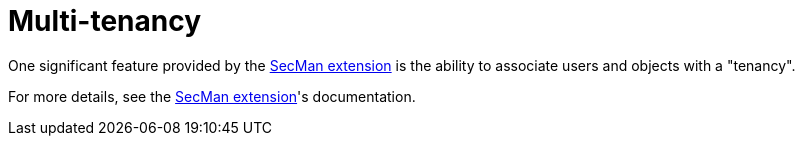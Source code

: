 [[multi-tenancy]]
= Multi-tenancy
:Notice: Licensed to the Apache Software Foundation (ASF) under one or more contributor license agreements. See the NOTICE file distributed with this work for additional information regarding copyright ownership. The ASF licenses this file to you under the Apache License, Version 2.0 (the "License"); you may not use this file except in compliance with the License. You may obtain a copy of the License at. http://www.apache.org/licenses/LICENSE-2.0 . Unless required by applicable law or agreed to in writing, software distributed under the License is distributed on an "AS IS" BASIS, WITHOUT WARRANTIES OR  CONDITIONS OF ANY KIND, either express or implied. See the License for the specific language governing permissions and limitations under the License.
:page-partial:


One significant feature provided by the xref:secman:ROOT:about.adoc[SecMan extension] is the ability to associate users and objects with a "tenancy".

For more details, see the xref:secman:ROOT:about.adoc[SecMan extension]'s documentation.


